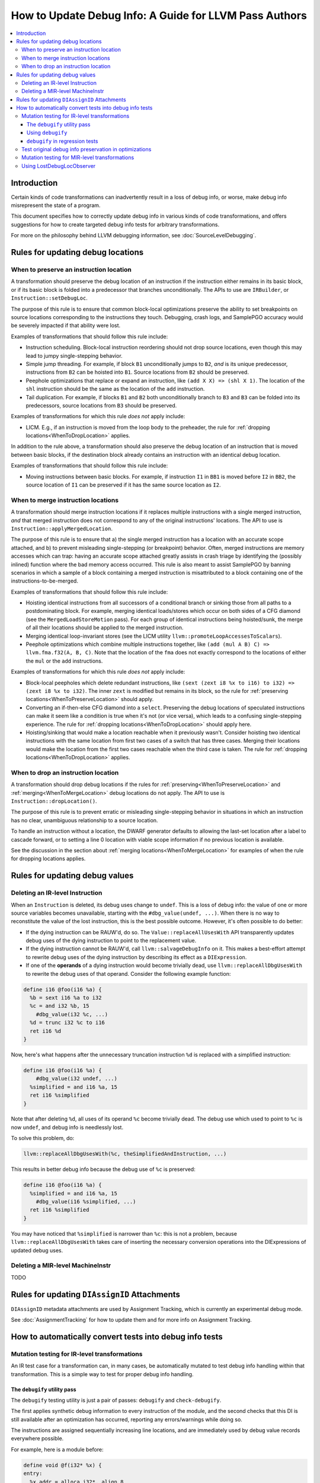 =======================================================
How to Update Debug Info: A Guide for LLVM Pass Authors
=======================================================

.. contents::
   :local:

Introduction
============

Certain kinds of code transformations can inadvertently result in a loss of
debug info, or worse, make debug info misrepresent the state of a program.

This document specifies how to correctly update debug info in various kinds of
code transformations, and offers suggestions for how to create targeted debug
info tests for arbitrary transformations.

For more on the philosophy behind LLVM debugging information, see
:doc:`SourceLevelDebugging`.

Rules for updating debug locations
==================================

.. _WhenToPreserveLocation:

When to preserve an instruction location
----------------------------------------

A transformation should preserve the debug location of an instruction if the
instruction either remains in its basic block, or if its basic block is folded
into a predecessor that branches unconditionally. The APIs to use are
``IRBuilder``, or ``Instruction::setDebugLoc``.

The purpose of this rule is to ensure that common block-local optimizations
preserve the ability to set breakpoints on source locations corresponding to
the instructions they touch. Debugging, crash logs, and SamplePGO accuracy
would be severely impacted if that ability were lost.

Examples of transformations that should follow this rule include:

* Instruction scheduling. Block-local instruction reordering should not drop
  source locations, even though this may lead to jumpy single-stepping
  behavior.

* Simple jump threading. For example, if block ``B1`` unconditionally jumps to
  ``B2``, *and* is its unique predecessor, instructions from ``B2`` can be
  hoisted into ``B1``. Source locations from ``B2`` should be preserved.

* Peephole optimizations that replace or expand an instruction, like ``(add X
  X) => (shl X 1)``. The location of the ``shl`` instruction should be the same
  as the location of the ``add`` instruction.

* Tail duplication. For example, if blocks ``B1`` and ``B2`` both
  unconditionally branch to ``B3`` and ``B3`` can be folded into its
  predecessors, source locations from ``B3`` should be preserved.

Examples of transformations for which this rule *does not* apply include:

* LICM. E.g., if an instruction is moved from the loop body to the preheader,
  the rule for :ref:`dropping locations<WhenToDropLocation>` applies.

In addition to the rule above, a transformation should also preserve the debug
location of an instruction that is moved between basic blocks, if the
destination block already contains an instruction with an identical debug
location.

Examples of transformations that should follow this rule include:

* Moving instructions between basic blocks. For example, if instruction ``I1``
  in ``BB1`` is moved before ``I2`` in ``BB2``, the source location of ``I1``
  can be preserved if it has the same source location as ``I2``.

.. _WhenToMergeLocation:

When to merge instruction locations
-----------------------------------

A transformation should merge instruction locations if it replaces multiple
instructions with a single merged instruction, *and* that merged instruction
does not correspond to any of the original instructions' locations. The API to
use is ``Instruction::applyMergedLocation``.

The purpose of this rule is to ensure that a) the single merged instruction
has a location with an accurate scope attached, and b) to prevent misleading
single-stepping (or breakpoint) behavior. Often, merged instructions are memory
accesses which can trap: having an accurate scope attached greatly assists in
crash triage by identifying the (possibly inlined) function where the bad
memory access occurred. This rule is also meant to assist SamplePGO by banning
scenarios in which a sample of a block containing a merged instruction is
misattributed to a block containing one of the instructions-to-be-merged.

Examples of transformations that should follow this rule include:

* Hoisting identical instructions from all successors of a conditional branch
  or sinking those from all paths to a postdominating block. For example,
  merging identical loads/stores which occur on both sides of a CFG diamond
  (see the ``MergedLoadStoreMotion`` pass). For each group of identical
  instructions being hoisted/sunk, the merge of all their locations should be
  applied to the merged instruction.

* Merging identical loop-invariant stores (see the LICM utility
  ``llvm::promoteLoopAccessesToScalars``).

* Peephole optimizations which combine multiple instructions together, like
  ``(add (mul A B) C) => llvm.fma.f32(A, B, C)``.  Note that the location of
  the ``fma`` does not exactly correspond to the locations of either the
  ``mul`` or the ``add`` instructions.

Examples of transformations for which this rule *does not* apply include:

* Block-local peepholes which delete redundant instructions, like
  ``(sext (zext i8 %x to i16) to i32) => (zext i8 %x to i32)``. The inner
  ``zext`` is modified but remains in its block, so the rule for
  :ref:`preserving locations<WhenToPreserveLocation>` should apply.

* Converting an if-then-else CFG diamond into a ``select``. Preserving the
  debug locations of speculated instructions can make it seem like a condition
  is true when it's not (or vice versa), which leads to a confusing
  single-stepping experience. The rule for
  :ref:`dropping locations<WhenToDropLocation>` should apply here.

* Hoisting/sinking that would make a location reachable when it previously
  wasn't. Consider hoisting two identical instructions with the same location
  from first two cases of a switch that has three cases. Merging their
  locations would make the location from the first two cases reachable when the
  third case is taken. The rule for
  :ref:`dropping locations<WhenToDropLocation>` applies.

.. _WhenToDropLocation:

When to drop an instruction location
------------------------------------

A transformation should drop debug locations if the rules for
:ref:`preserving<WhenToPreserveLocation>` and
:ref:`merging<WhenToMergeLocation>` debug locations do not apply. The API to
use is ``Instruction::dropLocation()``.

The purpose of this rule is to prevent erratic or misleading single-stepping
behavior in situations in which an instruction has no clear, unambiguous
relationship to a source location.

To handle an instruction without a location, the DWARF generator
defaults to allowing the last-set location after a label to cascade forward, or
to setting a line 0 location with viable scope information if no previous
location is available.

See the discussion in the section about
:ref:`merging locations<WhenToMergeLocation>` for examples of when the rule for
dropping locations applies.

Rules for updating debug values
===============================

Deleting an IR-level Instruction
--------------------------------

When an ``Instruction`` is deleted, its debug uses change to ``undef``. This is
a loss of debug info: the value of one or more source variables becomes
unavailable, starting with the ``#dbg_value(undef, ...)``. When there is no
way to reconstitute the value of the lost instruction, this is the best
possible outcome. However, it's often possible to do better:

* If the dying instruction can be RAUW'd, do so. The
  ``Value::replaceAllUsesWith`` API transparently updates debug uses of the
  dying instruction to point to the replacement value.

* If the dying instruction cannot be RAUW'd, call ``llvm::salvageDebugInfo`` on
  it. This makes a best-effort attempt to rewrite debug uses of the dying
  instruction by describing its effect as a ``DIExpression``.

* If one of the **operands** of a dying instruction would become trivially
  dead, use ``llvm::replaceAllDbgUsesWith`` to rewrite the debug uses of that
  operand. Consider the following example function:

.. code-block:: llvm

  define i16 @foo(i16 %a) {
    %b = sext i16 %a to i32
    %c = and i32 %b, 15
      #dbg_value(i32 %c, ...)
    %d = trunc i32 %c to i16
    ret i16 %d
  }

Now, here's what happens after the unnecessary truncation instruction ``%d`` is
replaced with a simplified instruction:

.. code-block:: llvm

  define i16 @foo(i16 %a) {
      #dbg_value(i32 undef, ...)
    %simplified = and i16 %a, 15
    ret i16 %simplified
  }

Note that after deleting ``%d``, all uses of its operand ``%c`` become
trivially dead. The debug use which used to point to ``%c`` is now ``undef``,
and debug info is needlessly lost.

To solve this problem, do:

.. code-block:: cpp

  llvm::replaceAllDbgUsesWith(%c, theSimplifiedAndInstruction, ...)

This results in better debug info because the debug use of ``%c`` is preserved:

.. code-block:: llvm

  define i16 @foo(i16 %a) {
    %simplified = and i16 %a, 15
      #dbg_value(i16 %simplified, ...)
    ret i16 %simplified
  }

You may have noticed that ``%simplified`` is narrower than ``%c``: this is not
a problem, because ``llvm::replaceAllDbgUsesWith`` takes care of inserting the
necessary conversion operations into the DIExpressions of updated debug uses.

Deleting a MIR-level MachineInstr
---------------------------------

TODO

Rules for updating ``DIAssignID`` Attachments
=============================================

``DIAssignID`` metadata attachments are used by Assignment Tracking, which is
currently an experimental debug mode.

See :doc:`AssignmentTracking` for how to update them and for more info on
Assignment Tracking.

How to automatically convert tests into debug info tests
========================================================

.. _IRDebugify:

Mutation testing for IR-level transformations
---------------------------------------------

An IR test case for a transformation can, in many cases, be automatically
mutated to test debug info handling within that transformation. This is a
simple way to test for proper debug info handling.

The ``debugify`` utility pass
^^^^^^^^^^^^^^^^^^^^^^^^^^^^^

The ``debugify`` testing utility is just a pair of passes: ``debugify`` and
``check-debugify``.

The first applies synthetic debug information to every instruction of the
module, and the second checks that this DI is still available after an
optimization has occurred, reporting any errors/warnings while doing so.

The instructions are assigned sequentially increasing line locations, and are
immediately used by debug value records everywhere possible.

For example, here is a module before:

.. code-block:: llvm

   define void @f(i32* %x) {
   entry:
     %x.addr = alloca i32*, align 8
     store i32* %x, i32** %x.addr, align 8
     %0 = load i32*, i32** %x.addr, align 8
     store i32 10, i32* %0, align 4
     ret void
   }

and after running ``opt -debugify``:

.. code-block:: llvm

   define void @f(i32* %x) !dbg !6 {
   entry:
     %x.addr = alloca i32*, align 8, !dbg !12
       #dbg_value(i32** %x.addr, !9, !DIExpression(), !12)
     store i32* %x, i32** %x.addr, align 8, !dbg !13
     %0 = load i32*, i32** %x.addr, align 8, !dbg !14
       #dbg_value(i32* %0, !11, !DIExpression(), !14)
     store i32 10, i32* %0, align 4, !dbg !15
     ret void, !dbg !16
   }

   !llvm.dbg.cu = !{!0}
   !llvm.debugify = !{!3, !4}
   !llvm.module.flags = !{!5}

   !0 = distinct !DICompileUnit(language: DW_LANG_C, file: !1, producer: "debugify", isOptimized: true, runtimeVersion: 0, emissionKind: FullDebug, enums: !2)
   !1 = !DIFile(filename: "debugify-sample.ll", directory: "/")
   !2 = !{}
   !3 = !{i32 5}
   !4 = !{i32 2}
   !5 = !{i32 2, !"Debug Info Version", i32 3}
   !6 = distinct !DISubprogram(name: "f", linkageName: "f", scope: null, file: !1, line: 1, type: !7, isLocal: false, isDefinition: true, scopeLine: 1, isOptimized: true, unit: !0, retainedNodes: !8)
   !7 = !DISubroutineType(types: !2)
   !8 = !{!9, !11}
   !9 = !DILocalVariable(name: "1", scope: !6, file: !1, line: 1, type: !10)
   !10 = !DIBasicType(name: "ty64", size: 64, encoding: DW_ATE_unsigned)
   !11 = !DILocalVariable(name: "2", scope: !6, file: !1, line: 3, type: !10)
   !12 = !DILocation(line: 1, column: 1, scope: !6)
   !13 = !DILocation(line: 2, column: 1, scope: !6)
   !14 = !DILocation(line: 3, column: 1, scope: !6)
   !15 = !DILocation(line: 4, column: 1, scope: !6)
   !16 = !DILocation(line: 5, column: 1, scope: !6)

Using ``debugify``
^^^^^^^^^^^^^^^^^^

A simple way to use ``debugify`` is as follows:

.. code-block:: bash

  $ opt -debugify -pass-to-test -check-debugify sample.ll

This will inject synthetic DI to ``sample.ll`` run the ``pass-to-test`` and
then check for missing DI. The ``-check-debugify`` step can of course be
omitted in favor of more customizable FileCheck directives.

Some other ways to run debugify are available:

.. code-block:: bash

   # Same as the above example.
   $ opt -enable-debugify -pass-to-test sample.ll

   # Suppresses verbose debugify output.
   $ opt -enable-debugify -debugify-quiet -pass-to-test sample.ll

   # Prepend -debugify before and append -check-debugify -strip after
   # each pass on the pipeline (similar to -verify-each).
   $ opt -debugify-each -O2 sample.ll

In order for ``check-debugify`` to work, the DI must be coming from
``debugify``. Thus, modules with existing DI will be skipped.

``debugify`` can be used to test a backend, e.g:

.. code-block:: bash

   $ opt -debugify < sample.ll | llc -o -

There is also a MIR-level debugify pass that can be run before each backend
pass, see:
:ref:`Mutation testing for MIR-level transformations<MIRDebugify>`.

``debugify`` in regression tests
^^^^^^^^^^^^^^^^^^^^^^^^^^^^^^^^

The output of the ``debugify`` pass must be stable enough to use in regression
tests. Changes to this pass are not allowed to break existing tests.

.. note::

   Regression tests must be robust. Avoid hardcoding line/variable numbers in
   check lines. In cases where this can't be avoided (say, if a test wouldn't
   be precise enough), moving the test to its own file is preferred.

.. _MIRDebugify:

Test original debug info preservation in optimizations
------------------------------------------------------

In addition to automatically generating debug info, the checks provided by
the ``debugify`` utility pass can also be used to test the preservation of
pre-existing debug info metadata. It could be run as follows:

.. code-block:: bash

  # Run the pass by checking original Debug Info preservation.
  $ opt -verify-debuginfo-preserve -pass-to-test sample.ll

  # Check the preservation of original Debug Info after each pass.
  $ opt -verify-each-debuginfo-preserve -O2 sample.ll

Limit number of observed functions to speed up the analysis:

.. code-block:: bash

  # Test up to 100 functions (per compile unit) per pass.
  $ opt -verify-each-debuginfo-preserve -O2 -debugify-func-limit=100 sample.ll

Please do note that running ``-verify-each-debuginfo-preserve`` on big projects
could be heavily time consuming. Therefore, we suggest using
``-debugify-func-limit`` with a suitable limit number to prevent extremely long
builds.

Furthermore, there is a way to export the issues that have been found into
a JSON file as follows:

.. code-block:: bash

  $ opt -verify-debuginfo-preserve -verify-di-preserve-export=sample.json -pass-to-test sample.ll

and then use the ``llvm/utils/llvm-original-di-preservation.py`` script
to generate an HTML page with the issues reported in a more human readable form
as follows:

.. code-block:: bash

  $ llvm-original-di-preservation.py sample.json sample.html

Testing of original debug info preservation can be invoked from front-end level
as follows:

.. code-block:: bash

  # Test each pass.
  $ clang -Xclang -fverify-debuginfo-preserve -g -O2 sample.c

  # Test each pass and export the issues report into the JSON file.
  $ clang -Xclang -fverify-debuginfo-preserve -Xclang -fverify-debuginfo-preserve-export=sample.json -g -O2 sample.c

Please do note that there are some known false positives, for source locations
and debug record checking, so that will be addressed as a future work.

Mutation testing for MIR-level transformations
----------------------------------------------

A variant of the ``debugify`` utility described in
:ref:`Mutation testing for IR-level transformations<IRDebugify>` can be used
for MIR-level transformations as well: much like the IR-level pass,
``mir-debugify`` inserts sequentially increasing line locations to each
``MachineInstr`` in a ``Module``. And the MIR-level ``mir-check-debugify`` is
similar to IR-level ``check-debugify`` pass.

For example, here is a snippet before:

.. code-block:: llvm

  name:            test
  body:             |
    bb.1 (%ir-block.0):
      %0:_(s32) = IMPLICIT_DEF
      %1:_(s32) = IMPLICIT_DEF
      %2:_(s32) = G_CONSTANT i32 2
      %3:_(s32) = G_ADD %0, %2
      %4:_(s32) = G_SUB %3, %1

and after running ``llc -run-pass=mir-debugify``:

.. code-block:: llvm

  name:            test
  body:             |
    bb.0 (%ir-block.0):
      %0:_(s32) = IMPLICIT_DEF debug-location !12
      DBG_VALUE %0(s32), $noreg, !9, !DIExpression(), debug-location !12
      %1:_(s32) = IMPLICIT_DEF debug-location !13
      DBG_VALUE %1(s32), $noreg, !11, !DIExpression(), debug-location !13
      %2:_(s32) = G_CONSTANT i32 2, debug-location !14
      DBG_VALUE %2(s32), $noreg, !9, !DIExpression(), debug-location !14
      %3:_(s32) = G_ADD %0, %2, debug-location !DILocation(line: 4, column: 1, scope: !6)
      DBG_VALUE %3(s32), $noreg, !9, !DIExpression(), debug-location !DILocation(line: 4, column: 1, scope: !6)
      %4:_(s32) = G_SUB %3, %1, debug-location !DILocation(line: 5, column: 1, scope: !6)
      DBG_VALUE %4(s32), $noreg, !9, !DIExpression(), debug-location !DILocation(line: 5, column: 1, scope: !6)

By default, ``mir-debugify`` inserts ``DBG_VALUE`` instructions **everywhere**
it is legal to do so.  In particular, every (non-PHI) machine instruction that
defines a register must be followed by a ``DBG_VALUE`` use of that def.  If
an instruction does not define a register, but can be followed by a debug inst,
MIRDebugify inserts a ``DBG_VALUE`` that references a constant.  Insertion of
``DBG_VALUE``'s can be disabled by setting ``-debugify-level=locations``.

To run MIRDebugify once, simply insert ``mir-debugify`` into your ``llc``
invocation, like:

.. code-block:: bash

  # Before some other pass.
  $ llc -run-pass=mir-debugify,other-pass ...

  # After some other pass.
  $ llc -run-pass=other-pass,mir-debugify ...

To run MIRDebugify before each pass in a pipeline, use
``-debugify-and-strip-all-safe``. This can be combined with ``-start-before``
and ``-start-after``. For example:

.. code-block:: bash

  $ llc -debugify-and-strip-all-safe -run-pass=... <other llc args>
  $ llc -debugify-and-strip-all-safe -O1 <other llc args>

If you want to check it after each pass in a pipeline, use
``-debugify-check-and-strip-all-safe``. This can also be combined with
``-start-before`` and ``-start-after``. For example:

.. code-block:: bash

  $ llc -debugify-check-and-strip-all-safe -run-pass=... <other llc args>
  $ llc -debugify-check-and-strip-all-safe -O1 <other llc args>

To check all debug info from a test, use ``mir-check-debugify``, like:

.. code-block:: bash

  $ llc -run-pass=mir-debugify,other-pass,mir-check-debugify

To strip out all debug info from a test, use ``mir-strip-debug``, like:

.. code-block:: bash

  $ llc -run-pass=mir-debugify,other-pass,mir-strip-debug

It can be useful to combine ``mir-debugify``, ``mir-check-debugify`` and/or
``mir-strip-debug`` to identify backend transformations which break in
the presence of debug info. For example, to run the AArch64 backend tests
with all normal passes "sandwiched" in between MIRDebugify and
MIRStripDebugify mutation passes, run:

.. code-block:: bash

  $ llvm-lit test/CodeGen/AArch64 -Dllc="llc -debugify-and-strip-all-safe"

Using LostDebugLocObserver
--------------------------

TODO
